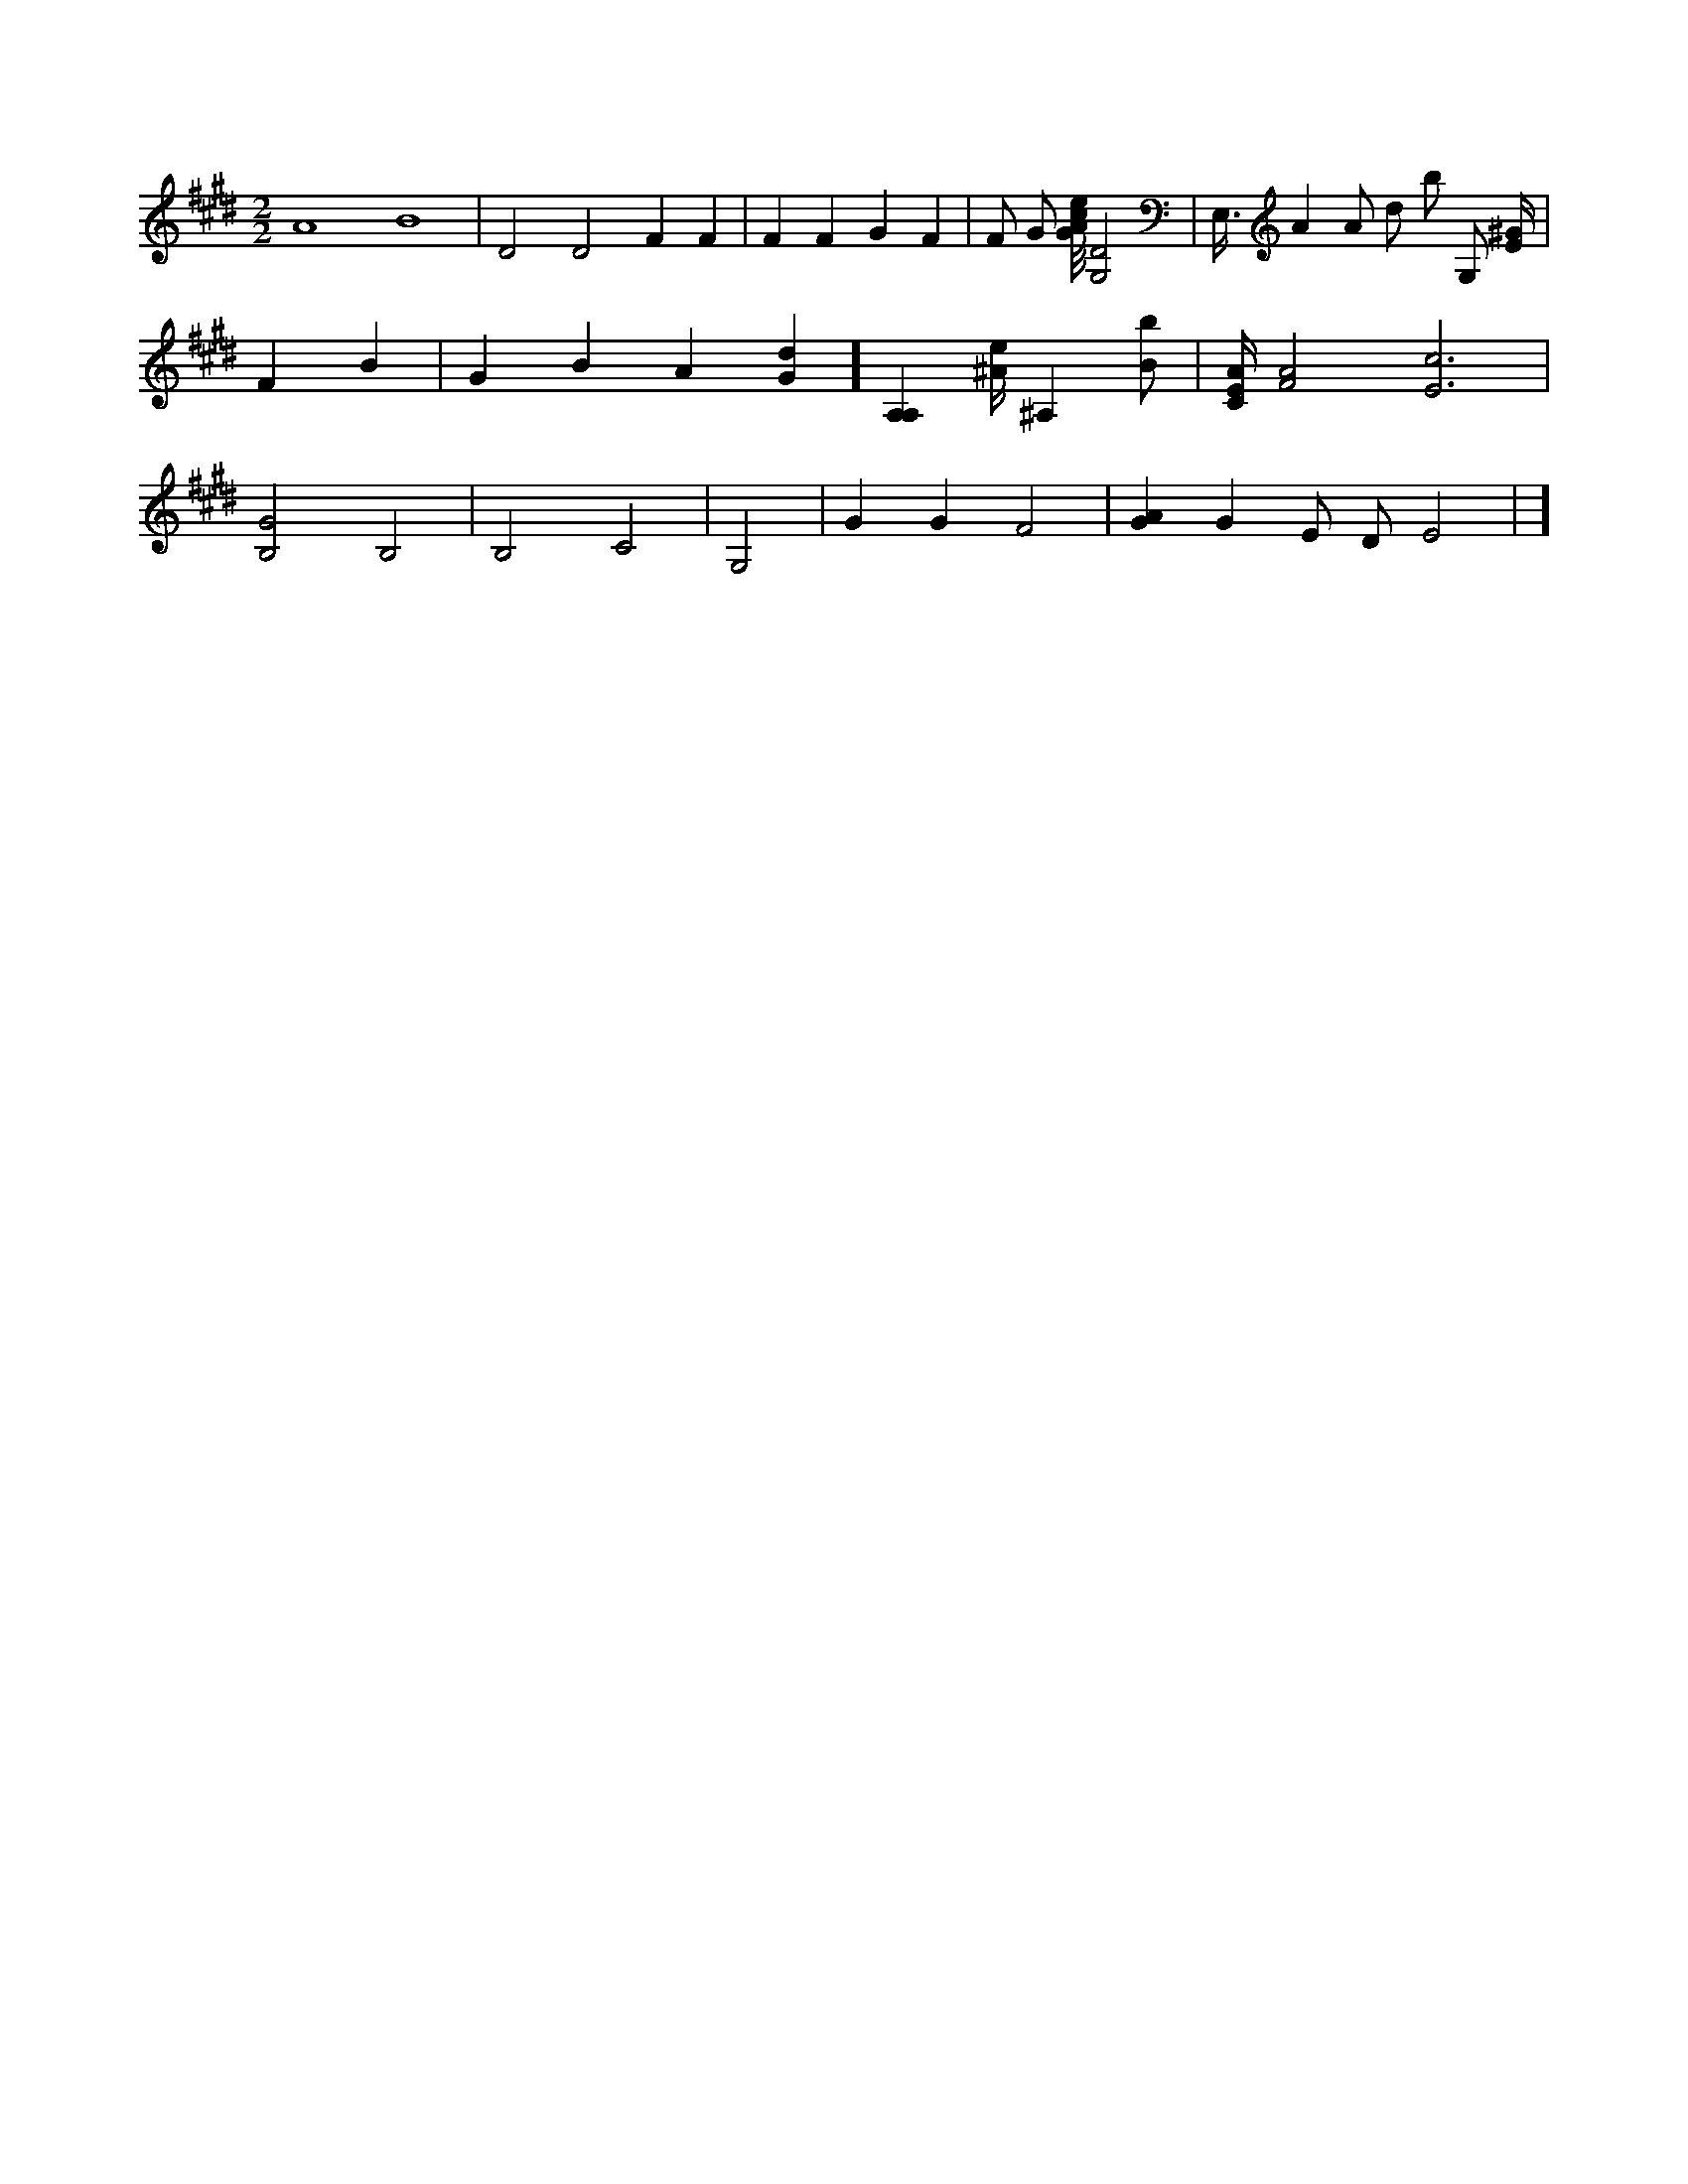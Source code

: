 X:804
L:1/4
M:2/2
K:EMaj
A4 B4 | D2 D2 F F | F F G F | F/2 G/2 [G/8A/8c/8e/8] [G,2D2] | E,3/8 A A/2 d/2 b/2 G,/2 [E/4^G/4] | F B | G B A [Gd] ] [A,A,] [^A/4e/4] ^A, [B/2b/2] | [C/4E/4A/4] [F2A2] [E3c3] | [B,2G2] B,2 | B,2 C2 | G,2 | G G F2 | [GA] G E/2 D/2 E2 | ]
